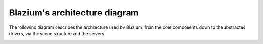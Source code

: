 .. _doc_godot_architecture_diagram:

Blazium's architecture diagram
============================

The following diagram describes the architecture used by Blazium, from the
core components down to the abstracted drivers, via the scene
structure and the servers.

.. image:: img/architecture_diagram.jpg
